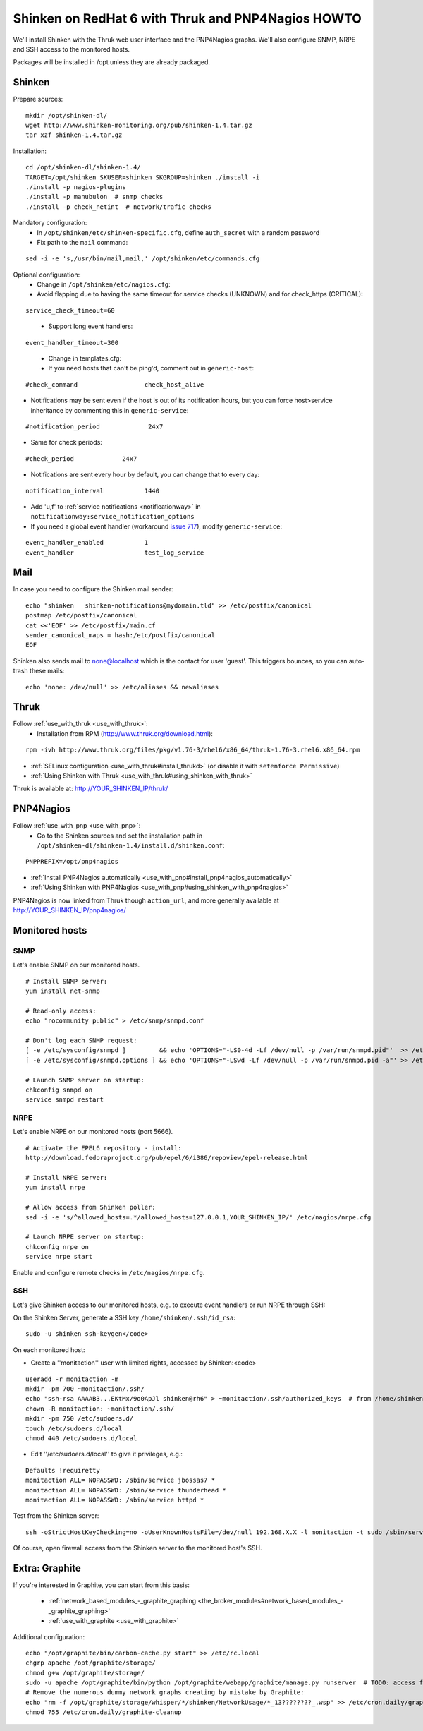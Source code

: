 .. _redhat_thruk_pnp4nagios_howto:



====================================================
Shinken on RedHat 6 with Thruk and PNP4Nagios HOWTO 
====================================================


We'll install Shinken with the Thruk web user interface and the PNP4Nagios graphs. We'll also configure SNMP, NRPE and SSH access to the monitored hosts.

Packages will be installed in /opt unless they are already packaged.



Shinken 
========


Prepare sources:

::

  mkdir /opt/shinken-dl/
  wget http://www.shinken-monitoring.org/pub/shinken-1.4.tar.gz
  tar xzf shinken-1.4.tar.gz


Installation:

::

  cd /opt/shinken-dl/shinken-1.4/
  TARGET=/opt/shinken SKUSER=shinken SKGROUP=shinken ./install -i
  ./install -p nagios-plugins
  ./install -p manubulon  # snmp checks
  ./install -p check_netint  # network/trafic checks


Mandatory configuration:
  * In ``/opt/shinken/etc/shinken-specific.cfg``, define ``auth_secret`` with a random password
  * Fix path to the ``mail`` command: 

::

  sed -i -e 's,/usr/bin/mail,mail,' /opt/shinken/etc/commands.cfg


Optional configuration:
  * Change in ``/opt/shinken/etc/nagios.cfg``:
  * Avoid flapping due to having the same timeout for service checks (UNKNOWN) and for check_https (CRITICAL): 

::

  service_check_timeout=60

..

  * Support long event handlers:

::

  event_handler_timeout=300


..

  * Change in templates.cfg:
  * If you need hosts that can't be ping'd, comment out in ``generic-host``:

::

      #check_command                  check_host_alive
  
  
* Notifications may be sent even if the host is out of its notification hours, but you can force host>service inheritance by commenting this in ``generic-service``:

::

      #notification_period             24x7  

..

* Same for check periods:

::

      #check_period             24x7

..
  
* Notifications are sent every hour by default, you can change that to every day:

::

      notification_interval           1440
  
..

* Add 'u,f' to :ref:`service notifications <notificationway>` in ``notificationway:service_notification_options``
* If you need a global event handler (workaround `issue 717`_), modify ``generic-service``:

::

          event_handler_enabled           1
          event_handler                   test_log_service
  
  


Mail 
=====


In case you need to configure the Shinken mail sender:

::

    echo "shinken   shinken-notifications@mydomain.tld" >> /etc/postfix/canonical
    postmap /etc/postfix/canonical
    cat <<'EOF' >> /etc/postfix/main.cf
    sender_canonical_maps = hash:/etc/postfix/canonical
    EOF
  
  
Shinken also sends mail to none@localhost which is the contact for user 'guest'.
This triggers bounces, so you can auto-trash these mails:

::

    echo 'none: /dev/null' >> /etc/aliases && newaliases
  
  


Thruk 
======


Follow :ref:`use_with_thruk <use_with_thruk>`:
  * Installation from RPM (http://www.thruk.org/download.html):

::

  rpm -ivh http://www.thruk.org/files/pkg/v1.76-3/rhel6/x86_64/thruk-1.76-3.rhel6.x86_64.rpm

* :ref:`SELinux configuration <use_with_thruk#install_thrukd>` (or disable it with ``setenforce Permissive``)
* :ref:`Using Shinken with Thruk <use_with_thruk#using_shinken_with_thruk>`

Thruk is available at: http://YOUR_SHINKEN_IP/thruk/



PNP4Nagios 
===========


Follow :ref:`use_with_pnp <use_with_pnp>`:
  * Go to the Shinken sources and set the installation path in ``/opt/shinken-dl/shinken-1.4/install.d/shinken.conf``:

::
  
  PNPPREFIX=/opt/pnp4nagios

* :ref:`Install PNP4Nagios automatically <use_with_pnp#install_pnp4nagios_automatically>`
* :ref:`Using Shinken with PNP4Nagios <use_with_pnp#using_shinken_with_pnp4nagios>`

PNP4Nagios is now linked from Thruk though ``action_url``, and more generally available at http://YOUR_SHINKEN_IP/pnp4nagios/



Monitored hosts 
================




SNMP 
-----


Let's enable SNMP on our monitored hosts.

  
::

  
  # Install SNMP server:
  yum install net-snmp
  
  # Read-only access:
  echo "rocommunity public" > /etc/snmp/snmpd.conf
  
  # Don't log each SNMP request:
  [ -e /etc/sysconfig/snmpd ]         && echo 'OPTIONS="-LS0-4d -Lf /dev/null -p /var/run/snmpd.pid"'  >> /etc/sysconfig/snmpd  # RHEL6
  [ -e /etc/sysconfig/snmpd.options ] && echo 'OPTIONS="-LSwd -Lf /dev/null -p /var/run/snmpd.pid -a"' >> /etc/sysconfig/snmpd.options  # RHEL5
  
  # Launch SNMP server on startup:
  chkconfig snmpd on
  service snmpd restart




NRPE 
-----


Let's enable NRPE on our monitored hosts (port 5666).

  
::

  
  # Activate the EPEL6 repository - install:
  http://download.fedoraproject.org/pub/epel/6/i386/repoview/epel-release.html
  
  # Install NRPE server:
  yum install nrpe
  
  # Allow access from Shinken poller:
  sed -i -e 's/^allowed_hosts=.*/allowed_hosts=127.0.0.1,YOUR_SHINKEN_IP/' /etc/nagios/nrpe.cfg
  
  # Launch NRPE server on startup:
  chkconfig nrpe on
  service nrpe start


Enable and configure remote checks in ``/etc/nagios/nrpe.cfg``.



SSH 
----


Let's give Shinken access to our monitored hosts, e.g. to execute event handlers or run NRPE through SSH:

On the Shinken Server, generate a SSH key ``/home/shinken/.ssh/id_rsa``:

::

  sudo -u shinken ssh-keygen</code>
  
On each monitored host:

* Create a ''monitaction'' user with limited rights, accessed by Shinken:<code>

::

  useradd -r monitaction -m
  mkdir -pm 700 ~monitaction/.ssh/
  echo "ssh-rsa AAAAB3...EKtMx/9o0ApJl shinken@rh6" > ~monitaction/.ssh/authorized_keys  # from /home/shinken/.ssh/id_rsa.pub
  chown -R monitaction: ~monitaction/.ssh/
  mkdir -pm 750 /etc/sudoers.d/
  touch /etc/sudoers.d/local
  chmod 440 /etc/sudoers.d/local

* Edit ''/etc/sudoers.d/local'' to give it privileges, e.g.:

::
  
  Defaults !requiretty
  monitaction ALL= NOPASSWD: /sbin/service jbossas7 *
  monitaction ALL= NOPASSWD: /sbin/service thunderhead *
  monitaction ALL= NOPASSWD: /sbin/service httpd *


Test from the Shinken server:

::

  ssh -oStrictHostKeyChecking=no -oUserKnownHostsFile=/dev/null 192.168.X.X -l monitaction -t sudo /sbin/service httpd reload


Of course, open firewall access from the Shinken server to the monitored host's SSH.



Extra: Graphite 
================


If you're interested in Graphite, you can start from this basis:

  * :ref:`network_based_modules_-_graphite_graphing <the_broker_modules#network_based_modules_-_graphite_graphing>`
  * :ref:`use_with_graphite <use_with_graphite>`

Additional configuration:

::

      echo "/opt/graphite/bin/carbon-cache.py start" >> /etc/rc.local
      chgrp apache /opt/graphite/storage/
      chmod g+w /opt/graphite/storage/
      sudo -u apache /opt/graphite/bin/python /opt/graphite/webapp/graphite/manage.py runserver  # TODO: access from Apache
      # Remove the numerous dummy network graphs creating by mistake by Graphite:
      echo "rm -f /opt/graphite/storage/whisper/*/shinken/NetworkUsage/*_13????????_.wsp" >> /etc/cron.daily/graphite-cleanup
      chmod 755 /etc/cron.daily/graphite-cleanup
  

.. _issue 717: https://github.com/naparuba/shinken/issues/717
